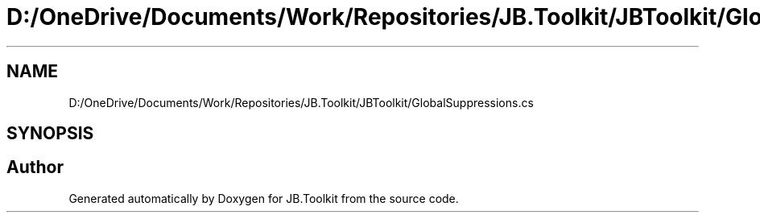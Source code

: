 .TH "D:/OneDrive/Documents/Work/Repositories/JB.Toolkit/JBToolkit/GlobalSuppressions.cs" 3 "Mon Aug 31 2020" "JB.Toolkit" \" -*- nroff -*-
.ad l
.nh
.SH NAME
D:/OneDrive/Documents/Work/Repositories/JB.Toolkit/JBToolkit/GlobalSuppressions.cs
.SH SYNOPSIS
.br
.PP
.SH "Author"
.PP 
Generated automatically by Doxygen for JB\&.Toolkit from the source code\&.
